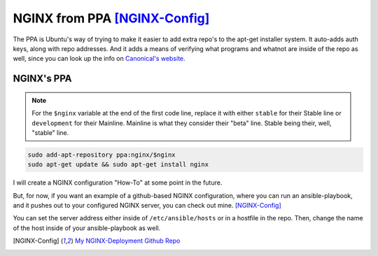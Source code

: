 ===============================
NGINX from PPA [NGINX-Config]_
===============================

The PPA is Ubuntu's way of trying to make it easier to add extra repo's to the apt-get installer system. It auto-adds auth keys, along with repo addresses. And it adds a means of verifying what programs and whatnot are inside of the repo as well, since you can look up the info on `Canonical's website <https://launchpad.net>`_.

NGINX's PPA
============

.. note::

  For the ``$nginx`` variable at the end of the first code line, replace it with either ``stable`` for their Stable line or ``development`` for their Mainline.
  Mainline is what they consider their "beta" line. Stable being their, well, "stable" line.

.. code-block:: bash

  sudo add-apt-repository ppa:nginx/$nginx
  sudo apt-get update && sudo apt-get install nginx

I will create a NGINX configuration "How-To" at some point in the future.

But, for now, if you want an example of a github-based NGINX configuration, where you can run an ansible-playbook, and it pushes out to your configured NGINX server, you can check out mine. [NGINX-Config]_

You can set the server address either inside of ``/etc/ansible/hosts`` or in a hostfile in the repo. Then, change the name of the host inside of your ansible-playbook as well.

.. [NGINX-Config] `My NGINX-Deployment Github Repo <https://github.com/jpartain89/nginx-deployment>`_
